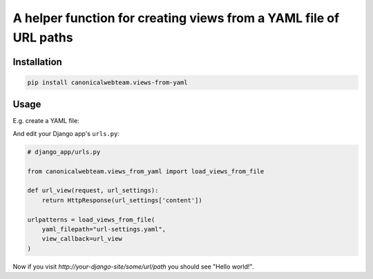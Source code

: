 A helper function for creating views from a YAML file of URL paths
==================================================================

Installation
------------

.. code:: bash

    pip install canonicalwebteam.views-from-yaml

Usage
-----

E.g. create a YAML file:

.. code:: yaml
    # url-settings.yaml
    some/url/path: {"content": "Hello world!"}
    another/path: {"content": "Different content"}

And edit your Django app's ``urls.py``\:

.. code:: python

    # django_app/urls.py

    from canonicalwebteam.views_from_yaml import load_views_from_file

    def url_view(request, url_settings):
        return HttpResponse(url_settings['content'])

    urlpatterns = load_views_from_file(
        yaml_filepath="url-settings.yaml",
        view_callback=url_view
    )

Now if you visit `http://your-django-site/some/url/path` you should see
"Hello world!".
